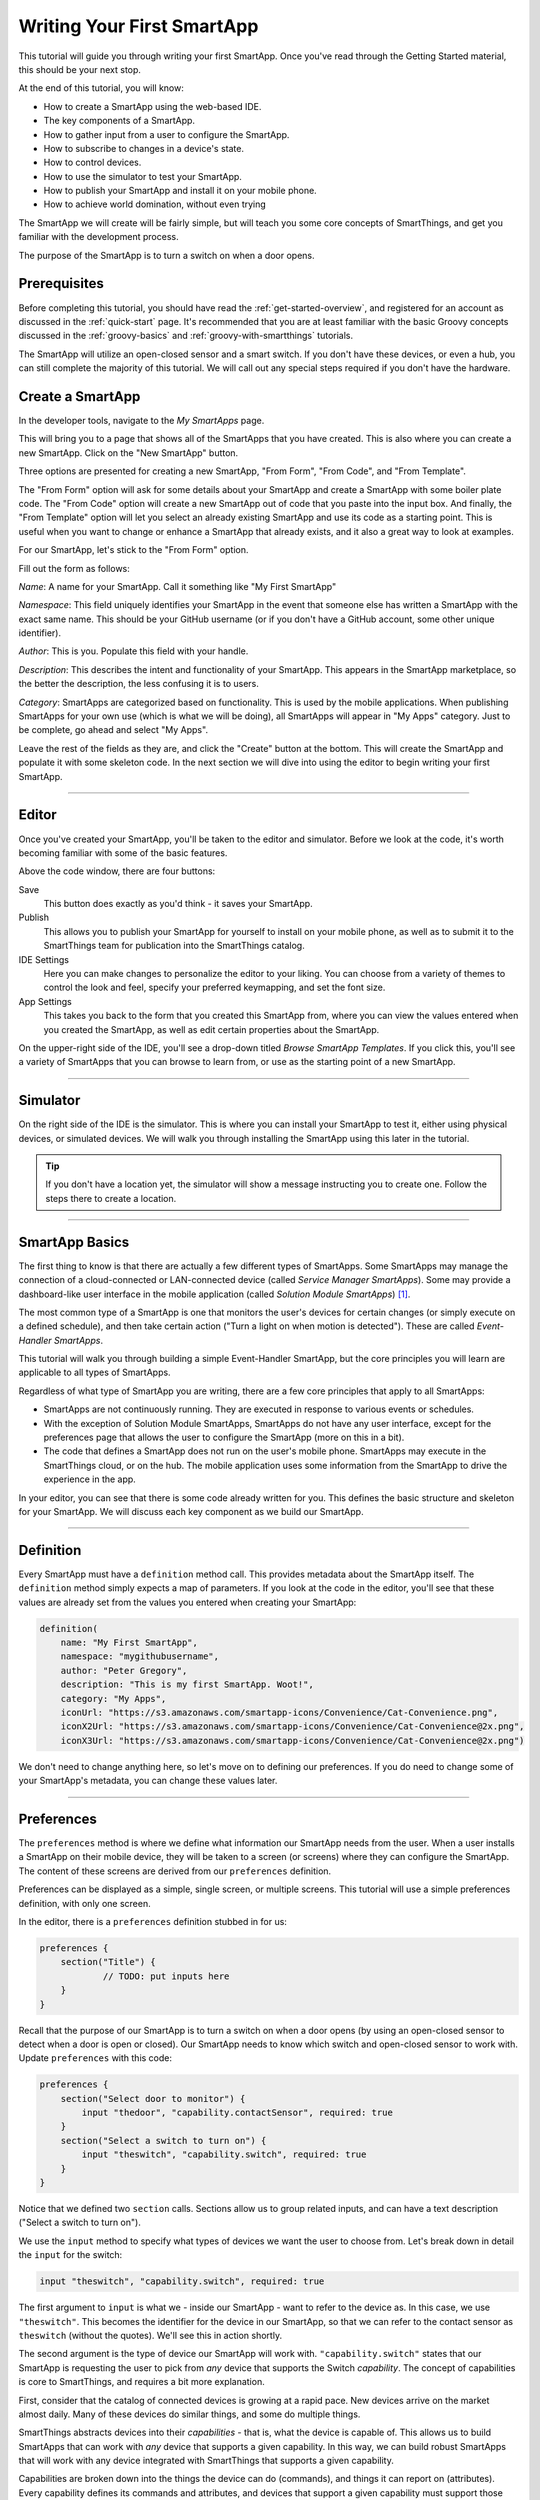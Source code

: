 .. _first-smartapp-tutorial:

Writing Your First SmartApp
===========================

.. role:: strike
    :class: strike

This tutorial will guide you through writing your first SmartApp. Once you've read through the Getting Started material, this should be your next stop.

At the end of this tutorial, you will know:

- How to create a SmartApp using the web-based IDE.
- The key components of a SmartApp.
- How to gather input from a user to configure the SmartApp.
- How to subscribe to changes in a device's state.
- How to control devices.
- How to use the simulator to test your SmartApp.
- How to publish your SmartApp and install it on your mobile phone.
- :strike:`How to achieve world domination, without even trying`


The SmartApp we will create will be fairly simple, but will teach you some core concepts of SmartThings, and get you familiar with the development process.

The purpose of the SmartApp is to turn a switch on when a door opens.

Prerequisites
-------------

Before completing this tutorial, you should have read the :ref:`get-started-overview`, and registered for an account as discussed in the :ref:`quick-start` page. It's recommended that you are at least familiar with the basic Groovy concepts discussed in the :ref:`groovy-basics` and :ref:`groovy-with-smartthings` tutorials.

The SmartApp will utilize an open-closed sensor and a smart switch. If you don't have these devices, or even a hub, you can still complete the majority of this tutorial. We will call out any special steps required if you don't have the hardware.

Create a SmartApp
-----------------

In the developer tools, navigate to the *My SmartApps* page.

.. image:: ../img/getting-started/first-smartapp/my-smartapps.png
   :width: 70%

This will bring you to a page that shows all of the SmartApps that you have created. This is also where you can create a new SmartApp. Click on the "New SmartApp" button.

.. image:: ../img/getting-started/first-smartapp/new-smartapp.png
   :width: 70%

Three options are presented for creating a new SmartApp, "From Form", "From Code", and "From Template".

.. image:: ../img/getting-started/first-smartapp/smartapp-form.png
   :width: 70%

The "From Form" option will ask for some details about your SmartApp and create a SmartApp with some boiler plate code. The "From Code" option will create a new SmartApp out of code that you paste into the input box. And finally, the "From Template" option will let you select an already existing SmartApp and use its code as a starting point. This is useful when you want to change or enhance a SmartApp that already exists, and it also a great way to look at examples.

For our SmartApp, let's stick to the "From Form" option.

Fill out the form as follows:

*Name*: A name for your SmartApp. Call it something like "My First SmartApp"

*Namespace*: This field uniquely identifies your SmartApp in the event that someone else has written a SmartApp with the exact same name. This should be your GitHub username (or if you don't have a GitHub account, some other unique identifier).

*Author*: This is you. Populate this field with your handle.

*Description*: This describes the intent and functionality of your SmartApp. This appears in the SmartApp marketplace, so the better the description, the less confusing it is to users.

*Category*: SmartApps are categorized based on functionality. This is used by the mobile applications. When publishing SmartApps for your own use (which is what we will be doing), all SmartApps will appear in "My Apps" category. Just to be complete, go ahead and select "My Apps".

Leave the rest of the fields as they are, and click the "Create" button at the bottom. This will create the SmartApp and populate it with some skeleton code. In the next section we will dive into using the editor to begin writing your first SmartApp.

----

Editor
------

Once you've created your SmartApp, you'll be taken to the editor and simulator. Before we look at the code, it's worth becoming familiar with some of the basic features.

Above the code window, there are four buttons:

.. image:: ../img/getting-started/first-smartapp/editor-buttons.png

Save
    This button does exactly as you'd think - it saves your SmartApp.

Publish
    This allows you to publish your SmartApp for yourself to install on your mobile phone, as well as to submit it to the SmartThings team for publication into the SmartThings catalog.

IDE Settings
    Here you can make changes to personalize the editor to your liking. You can choose from a variety of themes to control the look and feel, specify your preferred keymapping, and set the font size.

App Settings
    This takes you back to the form that you created this SmartApp from, where you can view the values entered when you created the SmartApp, as well as edit certain properties about the SmartApp.

On the upper-right side of the IDE, you'll see a drop-down titled *Browse SmartApp Templates*. If you click this, you'll see a variety of SmartApps that you can browse to learn from, or use as the starting point of a new SmartApp.

----

Simulator
---------

On the right side of the IDE is the simulator. This is where you can install your SmartApp to test it, either using physical devices, or simulated devices. We will walk you through installing the SmartApp using this later in the tutorial.

.. image:: ../img/getting-started/first-smartapp/simulator-1.png

.. tip::

    If you don't have a location yet, the simulator will show a message instructing you to create one. Follow the steps there to create a location.

----

SmartApp Basics
---------------

The first thing to know is that there are actually a few different types of SmartApps.
Some SmartApps may manage the connection of a cloud-connected or LAN-connected device (called *Service Manager SmartApps*).
Some may provide a dashboard-like user interface in the mobile application (called *Solution Module SmartApps*) [1]_.

The most common type of a SmartApp is one that monitors the user's devices for certain changes (or simply execute on a defined schedule), and then take certain action ("Turn a light on when motion is detected"). These are called *Event-Handler SmartApps*.

This tutorial will walk you through building a simple Event-Handler SmartApp, but the core principles you will learn are applicable to all types of SmartApps.

Regardless of what type of SmartApp you are writing, there are a few core principles that apply to all SmartApps:

- SmartApps are not continuously running. They are executed in response to various events or schedules.
- With the exception of Solution Module SmartApps, SmartApps do not have any user interface, except for the preferences page that allows the user to configure the SmartApp (more on this in a bit).
- The code that defines a SmartApp does not run on the user's mobile phone. SmartApps may execute in the SmartThings cloud, or on the hub. The mobile application uses some information from the SmartApp to drive the experience in the app.

In your editor, you can see that there is some code already written for you. This defines the basic structure and skeleton for your SmartApp. We will discuss each key component as we build our SmartApp.

----

Definition
----------

Every SmartApp must have a ``definition`` method call. This provides metadata about the SmartApp itself. The ``definition`` method simply expects a map of parameters. If you look at the code in the editor, you'll see that these values are already set from the values you entered when creating your SmartApp:

.. code-block:: groovy

    definition(
        name: "My First SmartApp",
        namespace: "mygithubusername",
        author: "Peter Gregory",
        description: "This is my first SmartApp. Woot!",
        category: "My Apps",
        iconUrl: "https://s3.amazonaws.com/smartapp-icons/Convenience/Cat-Convenience.png",
        iconX2Url: "https://s3.amazonaws.com/smartapp-icons/Convenience/Cat-Convenience@2x.png",
        iconX3Url: "https://s3.amazonaws.com/smartapp-icons/Convenience/Cat-Convenience@2x.png")

We don't need to change anything here, so let's move on to defining our preferences. If you do need to change some of your SmartApp's metadata, you can change these values later.

----

Preferences
-----------

The ``preferences`` method is where we define what information our SmartApp needs from the user. When a user installs a SmartApp on their mobile device, they will be taken to a screen (or screens) where they can configure the SmartApp. The content of these screens are derived from our ``preferences`` definition.

Preferences can be displayed as a simple, single screen, or multiple screens. This tutorial will use a simple preferences definition, with only one screen.

In the editor, there is a ``preferences`` definition stubbed in for us:

.. code-block:: groovy

    preferences {
    	section("Title") {
    		// TODO: put inputs here
    	}
    }

Recall that the purpose of our SmartApp is to turn a switch on when a door opens (by using an open-closed sensor to detect when a door is open or closed). Our SmartApp needs to know which switch and open-closed sensor to work with. Update  ``preferences`` with this code:

.. code-block:: groovy

    preferences {
        section("Select door to monitor") {
            input "thedoor", "capability.contactSensor", required: true
        }
        section("Select a switch to turn on") {
            input "theswitch", "capability.switch", required: true
        }
    }

Notice that we defined two ``section`` calls. Sections allow us to group related inputs, and can have a text description ("Select a switch to turn on").

We use the ``input`` method to specify what types of devices we want the user to choose from. Let's break down in detail the ``input`` for the switch:

.. code-block:: groovy

    input "theswitch", "capability.switch", required: true

The first argument to ``input`` is what we - inside our SmartApp - want to refer to the device as. In this case, we use ``"theswitch"``. This becomes the identifier for the device in our SmartApp, so that we can refer to the contact sensor as ``theswitch`` (without the quotes). We'll see this in action shortly.

The second argument is the type of device our SmartApp will work with. ``"capability.switch"`` states that our SmartApp is requesting the user to pick from *any* device that supports the Switch *capability*. The concept of capabilities is core to SmartThings, and requires a bit more explanation.

First, consider that the catalog of connected devices is growing at a rapid pace. New devices arrive on the market almost daily. Many of these devices do similar things, and some do multiple things.

SmartThings abstracts devices into their *capabilities* - that is, what the device is capable of. This allows us to build SmartApps that can work with *any* device that supports a given capability. In this way, we can build robust SmartApps that will work with any device integrated with SmartThings that supports a given capability.

Capabilities are broken down into the things the device can do (commands), and things it can report on (attributes).  Every capability defines its commands and attributes, and devices that support a given capability must support those commands and attributes.

.. note::

    A device may (and typically do) support multiple capabilities. For example, a Phillips Hue Bulb supports the Switch capability, because it can turn on and off. It also supports the Color Control capability, since the bulb can change colors. In our example, a Hue bulb could be selected by the user since it supports the Switch capability.

    But, our SmartApp is only requesting that a user select a device that supports the Switch capability, so even if the user selects a device that can do more (such as a Hue bulb), we cannot assume that in our SmartApp. All we can know is that the device supports the Switch capability.

With capabilities, we can be assured that even if a new device supporting the Switch capability is added after we've written and published our SmartApp, there's no need to update any code!

Capabilities are created and maintained by SmartThings. You can view the reference documentation for capabilities in the  :ref:`capabilities_taxonomy`.

The last thing to note in our ``input`` method call is the ``required: true`` argument. This specifies that the user must select a device in order to install the SmartApp.

.. important::

    By requiring users to select which devices the SmartApp will work with, SmartThings is providing a basic security feature - SmartThings can only control those devices which a user explicitly chooses. SmartApps cannot control devices which the user did not select, and this is by design.

To summarize, when the user installs the SmartApp on their mobile phone, they will be prompted to select a device that supports the switch capability. The mobile app will provide them with a list of devices for this user's location that support the switch capability. The device chosen will then be be identified within the SmartApp as ``theswitch``.

We covered a lot of information for such a small amount of code, but it's important that you understand the importance of ``preferences`` and capabilities.

For additional information about preferences, see the :ref:`prefs_and_settings` chapter of the SmartApp guide.

Now that you've updated the ``preferences`` method, make sure to save your SmartApp by clicking the *Save* button.

----

Events and Callback Methods
---------------------------

Our SmartApp needs to turn a switch on when a door opens. To turn the switch on, we first need to know when the door opens!

SmartApps can subscribe to various events, so that when that event happens, our SmartApp will be notified. We do this by using the ``subscribe`` method.

In your editor, below the ``preferences``, you'll see some methods already defined:

.. code-block:: groovy

    def installed() {
    	log.debug "Installed with settings: ${settings}"
    	initialize()
    }

    def updated() {
    	log.debug "Updated with settings: ${settings}"
    	unsubscribe()
    	initialize()
    }

    def initialize() {
    	// TODO: subscribe to attributes, devices, locations, etc.
    }

    // TODO: implement event handlers

Every SmartApp must define methods named ``installed()`` and ``updated()``. When  a user installs a SmartApp by clicking on the *Install* button in the mobile application (after filling out any required preferences inputs), the ``installed()`` method we define in our SmartApp will be called. This is where SmartApps can subscribe to any device changes we are interested in, as well as set up any scheduled tasks we want our SmartApp to perform.

Similarly, the ``updated()`` method is called when a user updates their installation of the SmartApp by changing any of the preferences inputs. For example, a user may want to change which switch is turned on after they have installed the SmartApp. So, they open the SmartApp settings, select a different switch, and then update the SmartApp. At this point, the ``updated()`` method is called.

In our ``updated()`` method, notice that the first thing we do (aside from some logging, which is discussed shortly), is to call a method called ``unsubscribe()``. This method is provided by the SmartThings platform, and simply removes any existing subscriptions this SmartApp has created. This is important, since the user has just changed their preferences for this SmartApp. If we didn't do this, we might still be subscribed to events for devices that the user has removed from the SmartApp.

Also, note that both ``installed()`` and ``updated()`` call a method named ``initialize()``. Since both ``installed()`` and ``upated()`` typically both create subscriptions or schedules, we can reduce code duplication by using a helper method.

Finally, a note about the ``log`` statement. SmartThings does not currently provide a debugger within the IDE. We can use the built-in ``log()`` method to log information that may be useful for debugging our SmartApp.

Also note that we reference a variable named ``settings`` in our log statement. Remember the preference inputs we defined? Every preference input gets stored in a read-only map called ``settings``. We can get the values of the various inputs by indexing into the ``settings`` map with the name of the input (e.g., ``settings.theswitch``).

Now that you understand the purpose and importance of the ``installed()`` and ``updated()`` methods, we need to subscribe to any events that we are interested in. In our case, we need to know when the contact sensor reports that it is open.

In the editor, update the ``initialize()`` method with this:

.. code-block:: groovy

    def initialize() {
        subscribe(thedoor, "contact.open", doorOpenHandler)
    }

The ``subscribe()`` method accepts three parameters: The thing we want to subscribe to (``thedoor``), the specific attribute and its state we care about (``"contact.open"``), and the name of the method that should be called when this event happens.

How do you know what attribute and what state we can subscribe to? We refer to the :ref:`capabilities_taxonomy` to find out the available attributes the capability supports. In the case of the Contact Sensor capability, we see that it supports the ``"contact"`` attribute. In this case, it has two discreet possible values - "open" and "closed".

Since the ``"contact"`` attribute value is either open or closed, we can subscribe to either of those specific changes by using the format ``"<attribute>.<value>"``. This will cause the specified event handler method to be called any time the ``"contact"`` attribute value changes to ``"open"`` (the door opens).

Now that we've created our subscription, we need to define the event handler method.

----

Event Handler Methods
---------------------

Add the following method to your SmartApp. We'll fill in the real meat of the method later.

.. code-block:: groovy

    def doorOpenHandler(evt) {
        log.debug "doorOpenHandler called: $evt"
    }


Every event handler method must accept a single parameter, which is an :ref:`event_ref` object that contains information about the event, such as the event's value, time it occurred, and other information.

Since we subscribed to the ``"open"`` state of the contact sensor, we know that our event handler method will only be called when the contact sensor changes from open to closed.

Now that we know the door has opened, we need to turn the light on!

----

Controlling Devices
-------------------

Recall that capabilities support commands (things the device can do), as well as attributes (things the attribute knows). To turn the switch on requires only one line of code to be added to our event handler:

.. code-block:: groovy
    :emphasize-lines: 3

    def doorOpenHandler(evt) {
        log.debug "doorOpenHandler called: $evt"
        theswitch.on()
    }

Simple, right? But how do we know that we can call the ``on()`` method on the switch? By looking at the :ref:`Switch Capability Reference <switch>`, we see that the Switch capability supports the ``on()`` and ``off()`` commands. These turn the switch on and off, respectively (shocking, we know).

Also note that we referred to the switch selected by the user by the name we provided in the ``input`` inside ``preferences`` (theswitch).

----

Using the Simulator
-------------------

Save your SmartApp by clicking the "Save" button at the top of the IDE. On the right-hand side you will notice a location section.

.. image:: ../img/getting-started/first-smartapp/ide-location.png
   :width: 25%

SmartApps get installed to a location in your SmartThings account. By clicking the "Set Location" button, you are telling the simulator that you want to install this SmartApp into the chosen location.

After you have selected the location, you will see the preferences section appear.

.. image:: ../img/getting-started/first-smartapp/ide-devices.png
   :width: 25%

This is where you can choose devices that the SmartApp will use. Here we see that it asks for a door to monitor, and a switch. These two inputs directly correspond to what we have in the preferences section in our SmartApp. SmartThings will provide a "Virtual Device" when it can. When you do not have a physical device to choose from this is a very useful option. By default the virtual devices will be selected. Click the "Install" button, and the SmartApp will be installed into the location you selected above.

Now we see the simulator section appear.

.. image:: ../img/getting-started/first-smartapp/ide-simulator-unactuated.png
   :width: 25%

We have two devices. A door, and a switch. We can manipulate the door by choosing "open" or "close" and clicking the play button. The same with the switch, it can be "on" or "off". We wrote our SmartApp to turn the switch on when the door opens. So let's give that a try. Choose "open" if its not already selected and then hit the play button. You should see some log messages in the console, and the switch should go on.

.. image:: ../img/getting-started/first-smartapp/ide-simulator-actuated.png
   :width: 25%

.. note:: If you pick a mix and match of physical and virtual devices, everything will still work. For example, pick a physical switch device instead of the virtual switch. Now toggle the virtual door. The switch in the physical world will come on!

----

Publishing and Installing
-------------------------

Cool! We can now see our first SmartApp in action in the simulator. The next question is how can we use this SmartApp on our mobile devices in the SmartThings app? To accomplish this, we need to publish the SmartApp.

.. image:: ../img/getting-started/first-smartapp/publish.png
   :width: 70%

If you press the "Publish" button, a "For Me" option will appear. Select it. This means that the SmartApp will only be published for your account and not be visible for everyone in the SmartThings community.

.. note:: If you have a SmartApp that you do want to publish publicly, you can do that via the "My Publication Requests" link at the top of the page. For more information on this, see :ref:`submitting_smartapps_for_publication`

Now you should be able to see your SmartApp in the mobile app if you browse to the My Apps category.

============================================================   =====================================================================
.. image:: ../img/getting-started/first-smartapp/mobile-myapps.png   .. image:: ../img/getting-started/first-smartapp/mobile-myfirstsmartapp.png
============================================================   =====================================================================

After selecting your SmartApp, you will be brought to the preferences screen where you can select the devices to work with this SmartApp:

.. image:: ../img/getting-started/first-smartapp/installing-smartapp.png
    :width: 40%

You can see the sections and inputs we defined in the ``preferences`` here. Notice how the inputs for the door and switch are marked in red, to indicate that the user must set values for these inputs in order to install the SmartApp.

Press the fields to select a door and switch. If you have devices that support the requested capability, you'll see an option to select them.

You'll also see that some other inputs were added for us. For single page preferences, every SmartApp receives an input to allow the user to assign a name of their choosing for this installation. The name that they choose will then be displayed as the name of the SmartApp. Also by default, the user can select to only execute this SmartApp when the location is in certain :ref:`modes`. It also includes the ability for the user to uninstall this SmartApp.

.. note::

    A SmartApp may be installed into a location multiple times. For example, a person may have multiple closets for which they want the light to come on when the door opens.

    Even though the code is the same, each installation is unique, and must also be removed by the user individually.


----

Turn Off When Closed
--------------------

We now have a simple SmartApp that turns a switch on when a contact sensor opens. Let's extend this further, and turn the switch off when the contact sensor closes. We can imagine this could be useful for a light in a closet - when we open the closet door, we want the light to come on. When the door is closed, the light should turn off.

In our SmartApp, we need to subscribe to not only the contact sensor being opened, but also closed.

Recall that our subscription looks like this:

.. code-block:: groovy

    subscribe(thedoor, "contact.open", doorOpenHandler)

We could subscribe to the ``"contact.closed"`` in a similar way, and define another event handler method. But we can also subscribe to *any* state change for a device's attributes by simply specifying the attribute itself (``"contact"``). This allows us to subscribe to an attribute that doesn't have discrete values (for example, temperature measurements), or to any change in value.

We'll update our subscription to subscribe to any changes in the ``"contact"`` attribute. Since our event handler method will be called when the door is open or closed, we should rename our method as well.

Then in the event handler method, we need to know if the contact sensor was opened or closed, so we know to turn on or off the switch.

Here's the updated ``initialize()`` method and the new event handler method:

.. code-block:: groovy

    def initialize() {
        // subscribe to any state change of the "contact" attribute
        subscribe(thedoor, "contact", doorOpenClosedHandler)
    }

    def doorOpenClosedHandler(evt) {
        log.debug "doorOpenClosedHandler called: $evt"
        // check the event value to see if the contact sensor was
        // opened or closed
        if (evt.value == "open") {
            // it's open - turn the switch on
            theswitch.on()
        } else if (evt.value == "closed") {
            // it's closed - turn the switch off
            theswitch.off()
        }
    }

Now that we've updated our SmartApp again, save it in the IDE. You can then again test it in the simulator to verify it works as expected.

You'll also need to publish the SmartApp for yourself again. Without this step, you won't see the updated functionality in the SmartApp you installed on your mobile phone.

----

But How Does the Switch Turn On!?
---------------------------------

Now that we understand how to write a SmartApp, you may be wondering how exactly the method ``switch.on()`` turns on the switch. The answer is Device Type Handlers.

Device Type Handlers are software much the same way SmartApps are. They define what actually happens when you call ``switch.on()``. Let's look at an example to further understand this.

When you connect a new device to your SmartThings Hub, a Device Type Handler is picked for it based on the signature the device delivered to the Hub as part of its pairing communication. The Device Type Handler will have methods defined in it that support that device. So in our case, a door, or rather an open/close sensor, will have ``on()`` and ``off()`` methods. The actual implementation of these methods vary depending upon the underlying device protocols, but are typically low-level protocol-specific commands to send to the device (like Z-Wave or ZigBee).

So, when ``switch.on()`` gets executed from your SmartApp, the SmartThings platform will look up the Device Type Handler associated with the device and call its ``on()`` method, which will in turn send the protocol and device-specific command through the hub to the device. Device Type Handlers are discussed in the :ref:`device_type_dev_guide` guide.

----

Complete Source Code
--------------------

The example we built in this tutorial is one of the basic SmartApps available to users. It's called "Let There Be Light", and the complete source is available in GitHub `here <https://github.com/SmartThingsCommunity/SmartThingsPublic/blob/master/smartapps/smartthings/let-there-be-light.src/let-there-be-light.groovy>`__.

----

Next Steps
----------

Now that you've written your first SmartApp and have a basic understanding of the SmartThings developer tools, language, and workflow, here are some further topics for you to pursue.

More About SmartApps
````````````````````

There is much more you can do with SmartApps than this tutorial covered. SmartApps can define schedules for which they execute, call external web services, send notifications, execute routines, and more. You can learn more about developing SmartApps in the :ref:`smartapp_dev_guide` guide.

You can also make your SmartApp into a web service, capable of exposing its own REST endpoints. You can read about them in the :ref:`smartapp_web_services_guide` guide.

Fork It!
````````

SmartThings SmartApps and Device Type Handlers are now hosted in GitHub. Further, the IDE can integrate with GitHub, to provide a seamless developer experience. Learn more about it in the :ref:`github_integration` chapter of the :ref:`tools_ide` guide. Happy forking!

Device Type Development
```````````````````````

If you're interested in learning more about Device Type Handlers, and how to write one, head over to the :ref:`device_type_dev_guide` guide.

.. [1] Solution Module SmartApps are not currently available for developers, but support for this is planned in the near future.
